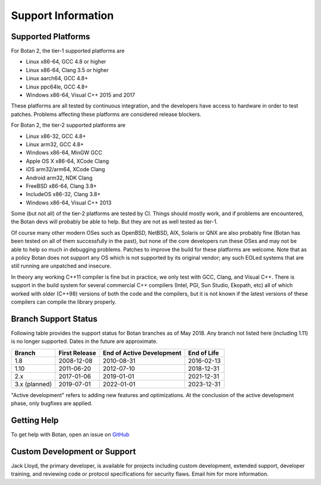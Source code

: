 Support Information
=======================

Supported Platforms
------------------------

For Botan 2, the tier-1 supported platforms are

* Linux x86-64, GCC 4.8 or higher
* Linux x86-64, Clang 3.5 or higher
* Linux aarch64, GCC 4.8+
* Linux ppc64le, GCC 4.8+
* Windows x86-64, Visual C++ 2015 and 2017

These platforms are all tested by continuous integration, and the developers
have access to hardware in order to test patches. Problems affecting these
platforms are considered release blockers.

For Botan 2, the tier-2 supported platforms are

* Linux x86-32, GCC 4.8+
* Linux arm32, GCC 4.8+
* Windows x86-64, MinGW GCC
* Apple OS X x86-64, XCode Clang
* iOS arm32/arm64, XCode Clang
* Android arm32, NDK Clang
* FreeBSD x86-64, Clang 3.8+
* IncludeOS x86-32, Clang 3.8+
* Windows x86-64, Visual C++ 2013

Some (but not all) of the tier-2 platforms are tested by CI. Things should
mostly work, and if problems are encountered, the Botan devs will probably be
able to help. But they are not as well tested as tier-1.

Of course many other modern OSes such as OpenBSD, NetBSD, AIX, Solaris or QNX
are also probably fine (Botan has been tested on all of them successfully in the
past), but none of the core developers run these OSes and may not be able to
help so much in debugging problems. Patches to improve the build for these
platforms are welcome. Note that as a policy Botan does not support any OS which
is not supported by its original vendor; any such EOLed systems that are still
running are unpatched and insecure.

In theory any working C++11 compiler is fine but in practice, we only test with
GCC, Clang, and Visual C++.  There is support in the build system for several
commercial C++ compilers (Intel, PGI, Sun Studio, Ekopath, etc) all of which
worked with older (C++98) versions of both the code and the compilers, but it is
not known if the latest versions of these compilers can compile the library
properly.

Branch Support Status
-------------------------

Following table provides the support status for Botan branches as of May 2018.
Any branch not listed here (including 1.11) is no longer supported.
Dates in the future are approximate.

============== ============== ========================== ============
Branch         First Release  End of Active Development  End of Life
============== ============== ========================== ============
1.8            2008-12-08     2010-08-31                 2016-02-13
1.10           2011-06-20     2012-07-10                 2018-12-31
2.x            2017-01-06     2019-01-01                 2021-12-31
3.x (planned)  2019-07-01     2022-01-01                 2023-12-31
============== ============== ========================== ============

"Active development" refers to adding new features and optimizations. At the
conclusion of the active development phase, only bugfixes are applied.

Getting Help
------------------

To get help with Botan, open an issue on
`GitHub <https://github.com/randombit/botan/issues>`_

Custom Development or Support
-----------------------------------------

Jack Lloyd, the primary developer, is available for projects including custom
development, extended support, developer training, and reviewing code or
protocol specifications for security flaws. Email him for more information.

